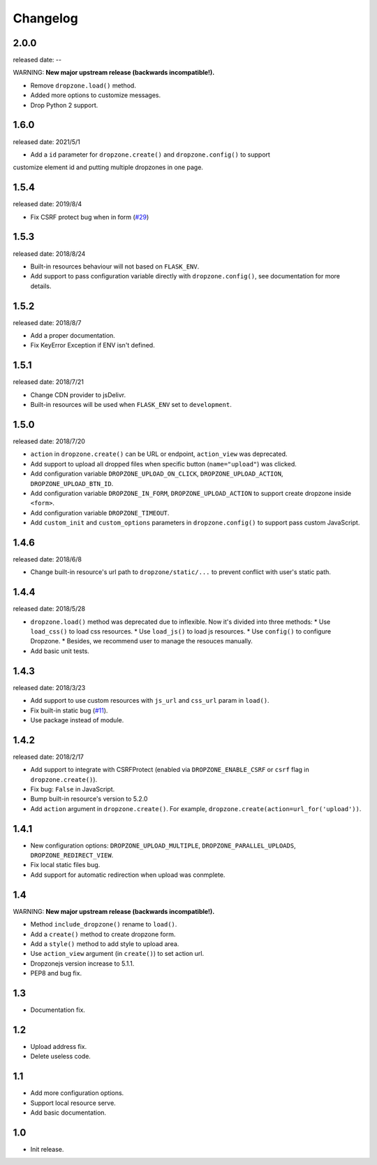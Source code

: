 Changelog
===========

2.0.0
-----
released date: --

WARNING: **New major upstream release (backwards incompatible!).**

* Remove ``dropzone.load()`` method.
* Added more options to customize messages.
* Drop Python 2 support.

1.6.0
-----
released date: 2021/5/1

* Add a ``id`` parameter for ``dropzone.create()`` and ``dropzone.config()`` to support
customize element id and putting multiple dropzones in one page.

1.5.4
-----
released date: 2019/8/4

* Fix CSRF protect bug when in form (`#29 <https://github.com/greyli/flask-dropzone/issues/29>`_)

1.5.3
-----
released date: 2018/8/24

* Built-in resources behaviour will not based on ``FLASK_ENV``.
* Add support to pass configuration variable directly with ``dropzone.config()``, see documentation for more details.

1.5.2
-----
released date: 2018/8/7

* Add a proper documentation.
* Fix KeyError Exception if ENV isn't defined.

1.5.1
-----
released date: 2018/7/21

* Change CDN provider to jsDelivr.
* Built-in resources will be used when ``FLASK_ENV`` set to ``development``.


1.5.0
-----
released date: 2018/7/20

* ``action`` in ``dropzone.create()`` can be URL or endpoint, ``action_view`` was deprecated.
* Add support to upload all dropped files when specific button (``name="upload"``) was clicked.
* Add configuration variable ``DROPZONE_UPLOAD_ON_CLICK``, ``DROPZONE_UPLOAD_ACTION``, ``DROPZONE_UPLOAD_BTN_ID``.
* Add configuration variable ``DROPZONE_IN_FORM``, ``DROPZONE_UPLOAD_ACTION`` to support create dropzone inside ``<form>``.
* Add configuration variable ``DROPZONE_TIMEOUT``.
* Add ``custom_init`` and ``custom_options`` parameters in ``dropzone.config()`` to support pass custom JavaScript.

1.4.6
-----
released date: 2018/6/8

* Change built-in resource's url path to ``dropzone/static/...`` to prevent conflict with user's static path.

1.4.4
-----
released date: 2018/5/28

* ``dropzone.load()`` method was deprecated due to inflexible. Now it's divided into three methods:
  * Use ``load_css()`` to load css resources.
  * Use ``load_js()`` to load js resources.
  * Use ``config()`` to configure Dropzone.
  * Besides, we recommend user to manage the resouces manually.
* Add basic unit tests.

1.4.3
------
released date: 2018/3/23

* Add support to use custom resources with ``js_url`` and ``css_url`` param in ``load()``.
* Fix built-in static bug (`#11 <https://github.com/greyli/flask-dropzone/issues/11>`_).
* Use package instead of module.

1.4.2
------
released date: 2018/2/17

* Add support to integrate with CSRFProtect (enabled via ``DROPZONE_ENABLE_CSRF`` or ``csrf`` flag in ``dropzone.create()``).
* Fix bug: ``False`` in JavaScript.
* Bump built-in resource's version to 5.2.0
* Add ``action`` argument in ``dropzone.create()``. For example, ``dropzone.create(action=url_for('upload'))``.

1.4.1
------

* New configuration options: ``DROPZONE_UPLOAD_MULTIPLE``, ``DROPZONE_PARALLEL_UPLOADS``, ``DROPZONE_REDIRECT_VIEW``.
* Fix local static files bug.
* Add support for automatic redirection when upload was conmplete.

1.4
---

WARNING: **New major upstream release (backwards incompatible!).**

* Method ``include_dropzone()`` rename to ``load()``.
* Add a ``create()`` method to create dropzone form.
* Add a ``style()`` method to add style to upload area.
* Use ``action_view`` argument (in ``create()``) to set action url.
* Dropzonejs version increase to 5.1.1.
* PEP8 and bug fix.

1.3
---
* Documentation fix.

1.2
---
* Upload address fix.
* Delete useless code.

1.1
---
* Add more configuration options.
* Support local resource serve.
* Add basic documentation.

1.0
---
* Init release.
